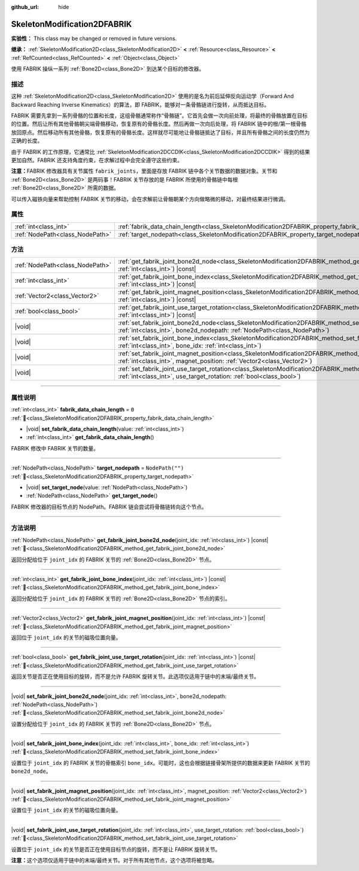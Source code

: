 :github_url: hide

.. DO NOT EDIT THIS FILE!!!
.. Generated automatically from Godot engine sources.
.. Generator: https://github.com/godotengine/godot/tree/4.3/doc/tools/make_rst.py.
.. XML source: https://github.com/godotengine/godot/tree/4.3/doc/classes/SkeletonModification2DFABRIK.xml.

.. _class_SkeletonModification2DFABRIK:

SkeletonModification2DFABRIK
============================

**实验性：** This class may be changed or removed in future versions.

**继承：** :ref:`SkeletonModification2D<class_SkeletonModification2D>` **<** :ref:`Resource<class_Resource>` **<** :ref:`RefCounted<class_RefCounted>` **<** :ref:`Object<class_Object>`

使用 FABRIK 操纵一系列 :ref:`Bone2D<class_Bone2D>` 到达某个目标的修改器。

.. rst-class:: classref-introduction-group

描述
----

这种 :ref:`SkeletonModification2D<class_SkeletonModification2D>` 使用的是名为前后延伸反向运动学（Forward And Backward Reaching Inverse Kinematics）的算法，即 FABRIK，能够对一条骨骼链进行旋转，从而抵达目标。

FABRIK 需要先拿到一系列骨骼的位置和长度，这组骨骼通常称作“骨骼链”。它首先会做一次向前处理，将最终的骨骼放置在目标的位置。然后让所有其他骨骼朝尖端骨骼移动，恢复原有的骨骼长度。然后再做一次向后处理，将 FABRIK 链中的根/第一根骨骼放回原点。然后移动所有其他骨骼，恢复原有的骨骼长度。这样就尽可能地让骨骼链抵达了目标，并且所有骨骼之间的长度仍然为正确的长度。

由于 FABRIK 的工作原理，它通常比 :ref:`SkeletonModification2DCCDIK<class_SkeletonModification2DCCDIK>` 得到的结果更加自然。FABRIK 还支持角度约束，在求解过程中会完全遵守这些约束。

\ **注意：**\ FABRIK 修改器具有关节属性 ``fabrik_joints``\ ，里面是存放 FABRIK 链中各个关节数据的数据对象。关节和 :ref:`Bone2D<class_Bone2D>` 是两码事！FABRIK 关节存放的是 FABRIK 所使用的骨骼链中每根 :ref:`Bone2D<class_Bone2D>` 所需的数据。

可以传入磁铁向量来帮助控制 FABRIK 关节的移动，会在求解前让骨骼朝某个方向做略微的移动，对最终结果进行微调。

.. rst-class:: classref-reftable-group

属性
----

.. table::
   :widths: auto

   +---------------------------------+-------------------------------------------------------------------------------------------------------+------------------+
   | :ref:`int<class_int>`           | :ref:`fabrik_data_chain_length<class_SkeletonModification2DFABRIK_property_fabrik_data_chain_length>` | ``0``            |
   +---------------------------------+-------------------------------------------------------------------------------------------------------+------------------+
   | :ref:`NodePath<class_NodePath>` | :ref:`target_nodepath<class_SkeletonModification2DFABRIK_property_target_nodepath>`                   | ``NodePath("")`` |
   +---------------------------------+-------------------------------------------------------------------------------------------------------+------------------+

.. rst-class:: classref-reftable-group

方法
----

.. table::
   :widths: auto

   +---------------------------------+---------------------------------------------------------------------------------------------------------------------------------------------------------------------------------------------------------------------+
   | :ref:`NodePath<class_NodePath>` | :ref:`get_fabrik_joint_bone2d_node<class_SkeletonModification2DFABRIK_method_get_fabrik_joint_bone2d_node>`\ (\ joint_idx\: :ref:`int<class_int>`\ ) |const|                                                        |
   +---------------------------------+---------------------------------------------------------------------------------------------------------------------------------------------------------------------------------------------------------------------+
   | :ref:`int<class_int>`           | :ref:`get_fabrik_joint_bone_index<class_SkeletonModification2DFABRIK_method_get_fabrik_joint_bone_index>`\ (\ joint_idx\: :ref:`int<class_int>`\ ) |const|                                                          |
   +---------------------------------+---------------------------------------------------------------------------------------------------------------------------------------------------------------------------------------------------------------------+
   | :ref:`Vector2<class_Vector2>`   | :ref:`get_fabrik_joint_magnet_position<class_SkeletonModification2DFABRIK_method_get_fabrik_joint_magnet_position>`\ (\ joint_idx\: :ref:`int<class_int>`\ ) |const|                                                |
   +---------------------------------+---------------------------------------------------------------------------------------------------------------------------------------------------------------------------------------------------------------------+
   | :ref:`bool<class_bool>`         | :ref:`get_fabrik_joint_use_target_rotation<class_SkeletonModification2DFABRIK_method_get_fabrik_joint_use_target_rotation>`\ (\ joint_idx\: :ref:`int<class_int>`\ ) |const|                                        |
   +---------------------------------+---------------------------------------------------------------------------------------------------------------------------------------------------------------------------------------------------------------------+
   | |void|                          | :ref:`set_fabrik_joint_bone2d_node<class_SkeletonModification2DFABRIK_method_set_fabrik_joint_bone2d_node>`\ (\ joint_idx\: :ref:`int<class_int>`, bone2d_nodepath\: :ref:`NodePath<class_NodePath>`\ )             |
   +---------------------------------+---------------------------------------------------------------------------------------------------------------------------------------------------------------------------------------------------------------------+
   | |void|                          | :ref:`set_fabrik_joint_bone_index<class_SkeletonModification2DFABRIK_method_set_fabrik_joint_bone_index>`\ (\ joint_idx\: :ref:`int<class_int>`, bone_idx\: :ref:`int<class_int>`\ )                                |
   +---------------------------------+---------------------------------------------------------------------------------------------------------------------------------------------------------------------------------------------------------------------+
   | |void|                          | :ref:`set_fabrik_joint_magnet_position<class_SkeletonModification2DFABRIK_method_set_fabrik_joint_magnet_position>`\ (\ joint_idx\: :ref:`int<class_int>`, magnet_position\: :ref:`Vector2<class_Vector2>`\ )       |
   +---------------------------------+---------------------------------------------------------------------------------------------------------------------------------------------------------------------------------------------------------------------+
   | |void|                          | :ref:`set_fabrik_joint_use_target_rotation<class_SkeletonModification2DFABRIK_method_set_fabrik_joint_use_target_rotation>`\ (\ joint_idx\: :ref:`int<class_int>`, use_target_rotation\: :ref:`bool<class_bool>`\ ) |
   +---------------------------------+---------------------------------------------------------------------------------------------------------------------------------------------------------------------------------------------------------------------+

.. rst-class:: classref-section-separator

----

.. rst-class:: classref-descriptions-group

属性说明
--------

.. _class_SkeletonModification2DFABRIK_property_fabrik_data_chain_length:

.. rst-class:: classref-property

:ref:`int<class_int>` **fabrik_data_chain_length** = ``0`` :ref:`🔗<class_SkeletonModification2DFABRIK_property_fabrik_data_chain_length>`

.. rst-class:: classref-property-setget

- |void| **set_fabrik_data_chain_length**\ (\ value\: :ref:`int<class_int>`\ )
- :ref:`int<class_int>` **get_fabrik_data_chain_length**\ (\ )

FABRIK 修改中 FABRIK 关节的数量。

.. rst-class:: classref-item-separator

----

.. _class_SkeletonModification2DFABRIK_property_target_nodepath:

.. rst-class:: classref-property

:ref:`NodePath<class_NodePath>` **target_nodepath** = ``NodePath("")`` :ref:`🔗<class_SkeletonModification2DFABRIK_property_target_nodepath>`

.. rst-class:: classref-property-setget

- |void| **set_target_node**\ (\ value\: :ref:`NodePath<class_NodePath>`\ )
- :ref:`NodePath<class_NodePath>` **get_target_node**\ (\ )

FABRIK 修改器的目标节点的 NodePath。FABRIK 链会尝试将骨骼链转向这个节点。

.. rst-class:: classref-section-separator

----

.. rst-class:: classref-descriptions-group

方法说明
--------

.. _class_SkeletonModification2DFABRIK_method_get_fabrik_joint_bone2d_node:

.. rst-class:: classref-method

:ref:`NodePath<class_NodePath>` **get_fabrik_joint_bone2d_node**\ (\ joint_idx\: :ref:`int<class_int>`\ ) |const| :ref:`🔗<class_SkeletonModification2DFABRIK_method_get_fabrik_joint_bone2d_node>`

返回分配给位于 ``joint_idx`` 的 FABRIK 关节的 :ref:`Bone2D<class_Bone2D>` 节点。

.. rst-class:: classref-item-separator

----

.. _class_SkeletonModification2DFABRIK_method_get_fabrik_joint_bone_index:

.. rst-class:: classref-method

:ref:`int<class_int>` **get_fabrik_joint_bone_index**\ (\ joint_idx\: :ref:`int<class_int>`\ ) |const| :ref:`🔗<class_SkeletonModification2DFABRIK_method_get_fabrik_joint_bone_index>`

返回分配给位于 ``joint_idx`` 的 FABRIK 关节的 :ref:`Bone2D<class_Bone2D>` 节点的索引。

.. rst-class:: classref-item-separator

----

.. _class_SkeletonModification2DFABRIK_method_get_fabrik_joint_magnet_position:

.. rst-class:: classref-method

:ref:`Vector2<class_Vector2>` **get_fabrik_joint_magnet_position**\ (\ joint_idx\: :ref:`int<class_int>`\ ) |const| :ref:`🔗<class_SkeletonModification2DFABRIK_method_get_fabrik_joint_magnet_position>`

返回位于 ``joint_idx`` 的关节的磁吸位置向量。

.. rst-class:: classref-item-separator

----

.. _class_SkeletonModification2DFABRIK_method_get_fabrik_joint_use_target_rotation:

.. rst-class:: classref-method

:ref:`bool<class_bool>` **get_fabrik_joint_use_target_rotation**\ (\ joint_idx\: :ref:`int<class_int>`\ ) |const| :ref:`🔗<class_SkeletonModification2DFABRIK_method_get_fabrik_joint_use_target_rotation>`

返回关节是否正在使用目标的旋转，而不是允许 FABRIK 旋转关节。此选项仅适用于链中的末端/最终关节。

.. rst-class:: classref-item-separator

----

.. _class_SkeletonModification2DFABRIK_method_set_fabrik_joint_bone2d_node:

.. rst-class:: classref-method

|void| **set_fabrik_joint_bone2d_node**\ (\ joint_idx\: :ref:`int<class_int>`, bone2d_nodepath\: :ref:`NodePath<class_NodePath>`\ ) :ref:`🔗<class_SkeletonModification2DFABRIK_method_set_fabrik_joint_bone2d_node>`

设置分配给位于 ``joint_idx`` 的 FABRIK 关节的 :ref:`Bone2D<class_Bone2D>` 节点。

.. rst-class:: classref-item-separator

----

.. _class_SkeletonModification2DFABRIK_method_set_fabrik_joint_bone_index:

.. rst-class:: classref-method

|void| **set_fabrik_joint_bone_index**\ (\ joint_idx\: :ref:`int<class_int>`, bone_idx\: :ref:`int<class_int>`\ ) :ref:`🔗<class_SkeletonModification2DFABRIK_method_set_fabrik_joint_bone_index>`

设置位于 ``joint_idx`` 的 FABRIK 关节的骨骼索引 ``bone_idx``\ 。可能时，这也会根据链接骨架所提供的数据来更新 FABRIK 关节的 ``bone2d_node``\ 。

.. rst-class:: classref-item-separator

----

.. _class_SkeletonModification2DFABRIK_method_set_fabrik_joint_magnet_position:

.. rst-class:: classref-method

|void| **set_fabrik_joint_magnet_position**\ (\ joint_idx\: :ref:`int<class_int>`, magnet_position\: :ref:`Vector2<class_Vector2>`\ ) :ref:`🔗<class_SkeletonModification2DFABRIK_method_set_fabrik_joint_magnet_position>`

设置位于 ``joint_idx`` 的关节的磁吸位置向量。

.. rst-class:: classref-item-separator

----

.. _class_SkeletonModification2DFABRIK_method_set_fabrik_joint_use_target_rotation:

.. rst-class:: classref-method

|void| **set_fabrik_joint_use_target_rotation**\ (\ joint_idx\: :ref:`int<class_int>`, use_target_rotation\: :ref:`bool<class_bool>`\ ) :ref:`🔗<class_SkeletonModification2DFABRIK_method_set_fabrik_joint_use_target_rotation>`

设置位于 ``joint_idx`` 的关节是否正在使用目标节点的旋转，而不是让 FABRIK 旋转关节。

\ **注意：**\ 这个选项仅适用于链中的末端/最终关节。对于所有其他节点，这个选项将被忽略。

.. |virtual| replace:: :abbr:`virtual (本方法通常需要用户覆盖才能生效。)`
.. |const| replace:: :abbr:`const (本方法无副作用，不会修改该实例的任何成员变量。)`
.. |vararg| replace:: :abbr:`vararg (本方法除了能接受在此处描述的参数外，还能够继续接受任意数量的参数。)`
.. |constructor| replace:: :abbr:`constructor (本方法用于构造某个类型。)`
.. |static| replace:: :abbr:`static (调用本方法无需实例，可直接使用类名进行调用。)`
.. |operator| replace:: :abbr:`operator (本方法描述的是使用本类型作为左操作数的有效运算符。)`
.. |bitfield| replace:: :abbr:`BitField (这个值是由下列位标志构成位掩码的整数。)`
.. |void| replace:: :abbr:`void (无返回值。)`
